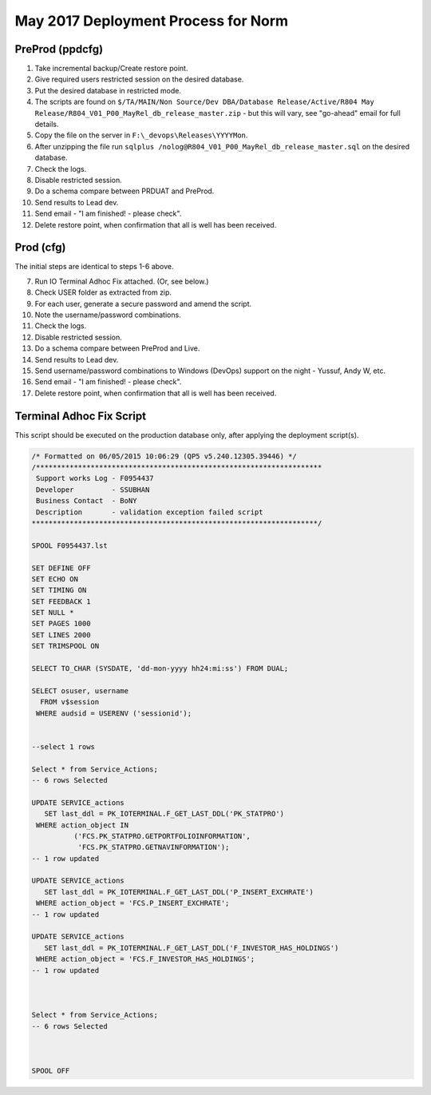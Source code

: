 ====================================
May 2017 Deployment Process for Norm
====================================

PreProd (ppdcfg)
----------------

#.	Take incremental backup/Create restore point.
#.	Give required users restricted session on the desired database.
#.	Put the desired database in restricted mode.
#.	The scripts are found on ``$/TA/MAIN/Non Source/Dev DBA/Database Release/Active/R804 May Release/R804_V01_P00_MayRel_db_release_master.zip`` - but this will vary, see "go-ahead" email for full details.
#.	Copy the file on the server in ``F:\_devops\Releases\YYYYMon``.
#.	After unzipping the file run ``sqlplus /nolog@R804_V01_P00_MayRel_db_release_master.sql`` on the desired database.
#.	Check the logs.
#.	Disable restricted session.
#.	Do a schema compare between PRDUAT and PreProd.
#.	Send results to Lead dev.
#.  Send email - "I am finished! - please check".
#.  Delete restore point, when confirmation that all is well has been received.


Prod (cfg)
----------

The initial steps are identical to steps 1-6 above.

7.  Run IO Terminal Adhoc Fix attached. (Or, see below.)
#.  Check USER folder as extracted from zip. 
#.  For each user, generate a secure password and amend the script.
#.  Note the username/password combinations.
#.	Check the logs.
#.	Disable restricted session.
#.	Do a schema compare between PreProd and Live.
#.	Send results to Lead dev.
#.  Send username/password combinations to Windows (DevOps) support on the night - Yussuf, Andy W, etc.
#.  Send email - "I am finished! - please check".
#.  Delete restore point, when confirmation that all is well has been received.


Terminal Adhoc Fix Script
-------------------------

This script should be executed on the production database only, after applying the deployment script(s).

..  code-block:: none

    /* Formatted on 06/05/2015 10:06:29 (QP5 v5.240.12305.39446) */
    /********************************************************************
     Support works Log - F0954437
     Developer         - SSUBHAN
     Business Contact  - BoNY
     Description       - validation exception failed script 
    ********************************************************************/

    SPOOL F0954437.lst

    SET DEFINE OFF
    SET ECHO ON
    SET TIMING ON
    SET FEEDBACK 1
    SET NULL *
    SET PAGES 1000
    SET LINES 2000
    SET TRIMSPOOL ON

    SELECT TO_CHAR (SYSDATE, 'dd-mon-yyyy hh24:mi:ss') FROM DUAL;

    SELECT osuser, username
      FROM v$session
     WHERE audsid = USERENV ('sessionid');


    --select 1 rows

    Select * from Service_Actions;
    -- 6 rows Selected

    UPDATE SERVICE_actions
       SET last_ddl = PK_IOTERMINAL.F_GET_LAST_DDL('PK_STATPRO')
     WHERE action_object IN
              ('FCS.PK_STATPRO.GETPORTFOLIOINFORMATION',
               'FCS.PK_STATPRO.GETNAVINFORMATION');
    -- 1 row updated
               
    UPDATE SERVICE_actions
       SET last_ddl = PK_IOTERMINAL.F_GET_LAST_DDL('P_INSERT_EXCHRATE')
     WHERE action_object = 'FCS.P_INSERT_EXCHRATE';     
    -- 1 row updated
       
    UPDATE SERVICE_actions
       SET last_ddl = PK_IOTERMINAL.F_GET_LAST_DDL('F_INVESTOR_HAS_HOLDINGS')
     WHERE action_object = 'FCS.F_INVESTOR_HAS_HOLDINGS';         
    -- 1 row updated
               

               
    Select * from Service_Actions;
    -- 6 rows Selected



    SPOOL OFF
